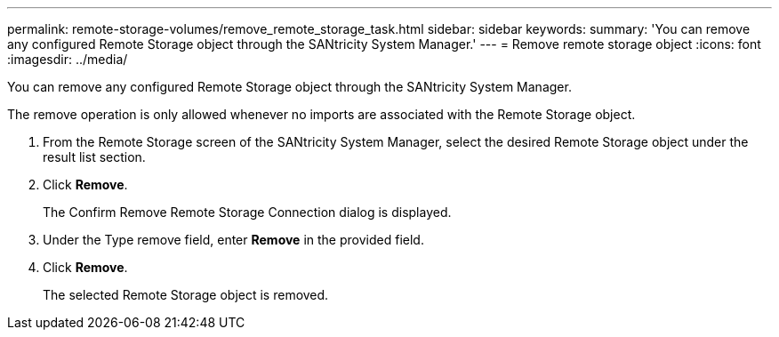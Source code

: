 ---
permalink: remote-storage-volumes/remove_remote_storage_task.html
sidebar: sidebar
keywords: 
summary: 'You can remove any configured Remote Storage object through the SANtricity System Manager.'
---
= Remove remote storage object
:icons: font
:imagesdir: ../media/

[.lead]
You can remove any configured Remote Storage object through the SANtricity System Manager.

The remove operation is only allowed whenever no imports are associated with the Remote Storage object.

. From the Remote Storage screen of the SANtricity System Manager, select the desired Remote Storage object under the result list section.
. Click *Remove*.
+
The Confirm Remove Remote Storage Connection dialog is displayed.

. Under the Type remove field, enter *Remove* in the provided field.
. Click *Remove*.
+
The selected Remote Storage object is removed.
